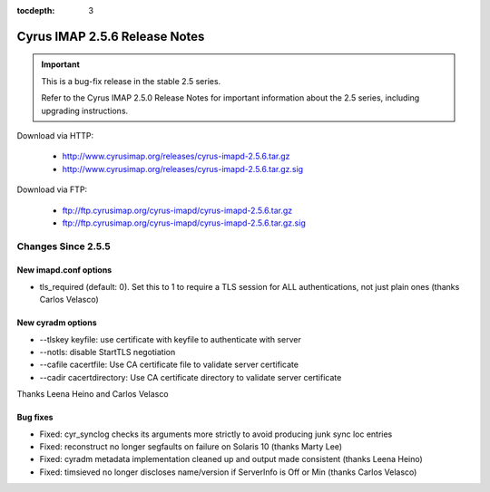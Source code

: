 :tocdepth: 3

==============================
Cyrus IMAP 2.5.6 Release Notes
==============================

.. IMPORTANT::

    This is a bug-fix release in the stable 2.5 series.

    Refer to the Cyrus IMAP 2.5.0 Release Notes for important information
    about the 2.5 series, including upgrading instructions.

Download via HTTP:

    *   http://www.cyrusimap.org/releases/cyrus-imapd-2.5.6.tar.gz
    *   http://www.cyrusimap.org/releases/cyrus-imapd-2.5.6.tar.gz.sig

Download via FTP:

    *   ftp://ftp.cyrusimap.org/cyrus-imapd/cyrus-imapd-2.5.6.tar.gz
    *   ftp://ftp.cyrusimap.org/cyrus-imapd/cyrus-imapd-2.5.6.tar.gz.sig

.. _relnotes-2.5.6-changes:

Changes Since 2.5.5
===================

New imapd.conf options
-----------

* tls_required (default: 0).  Set this to 1 to require a TLS session for ALL
  authentications, not just plain ones (thanks Carlos Velasco)

New cyradm options
------------------

* --tlskey keyfile: use certificate with keyfile to authenticate with server
* --notls: disable StartTLS negotiation
* --cafile cacertfile: Use CA certificate file to validate server certificate
* --cadir cacertdirectory: Use CA certificate directory to validate server certificate

Thanks Leena Heino and Carlos Velasco

Bug fixes
---------

* Fixed: cyr_synclog checks its arguments more strictly to avoid producing junk sync loc entries
* Fixed: reconstruct no longer segfaults on failure on Solaris 10 (thanks Marty Lee)
* Fixed: cyradm metadata implementation cleaned up and output made consistent (thanks Leena Heino)
* Fixed: timsieved no longer discloses name/version if ServerInfo is Off or Min (thanks Carlos Velasco)
